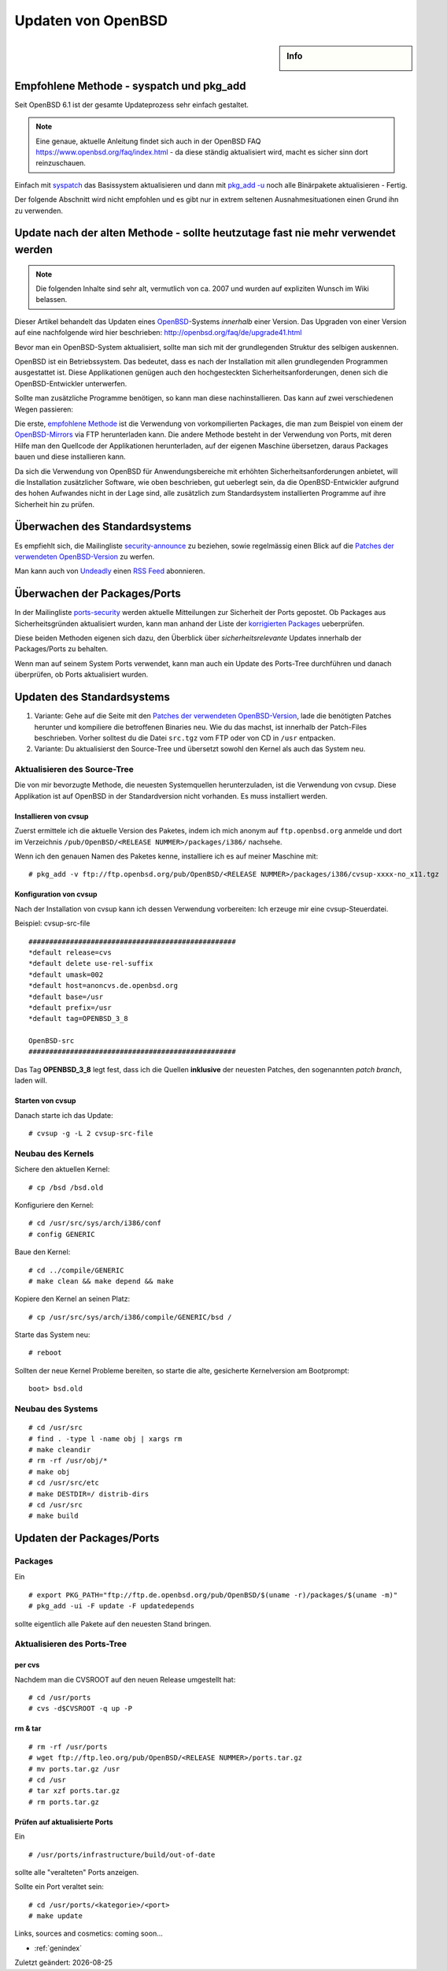 Updaten von OpenBSD
===================

.. |date| date::

.. sidebar:: Info

  .. image:: ../images/logo-openbsd.png

Empfohlene Methode - syspatch und pkg_add
-----------------------------------------

Seit OpenBSD 6.1 ist der gesamte Updateprozess sehr einfach gestaltet.

.. note::

  Eine genaue, aktuelle Anleitung findet sich auch in der OpenBSD FAQ
  https://www.openbsd.org/faq/index.html - da diese ständig aktualisiert wird,
  macht es sicher sinn dort reinzuschauen.

Einfach mit `syspatch <https://man.openbsd.org/syspatch>`_ das Basissystem
aktualisieren und dann mit `pkg_add -u <https://man.openbsd.org/pkg_add>`_ noch
alle Binärpakete aktualisieren - Fertig.

Der folgende Abschnitt wird nicht empfohlen und es gibt nur in extrem seltenen
Ausnahmesituationen einen Grund ihn zu verwenden.

Update nach der alten Methode - sollte heutzutage fast nie mehr verwendet werden
--------------------------------------------------------------------------------

.. note::

  Die folgenden Inhalte sind sehr alt, vermutlich von ca. 2007 und wurden auf
  expliziten Wunsch im Wiki belassen.

Dieser Artikel behandelt das Updaten eines `OpenBSD </OpenBSD>`__-Systems
*innerhalb* einer Version. Das Upgraden von einer Version auf eine nachfolgende
wird hier beschrieben: http://openbsd.org/faq/de/upgrade41.html

Bevor man ein OpenBSD-System aktualisiert, sollte man sich mit der
grundlegenden Struktur des selbigen auskennen.

OpenBSD ist ein Betriebssystem. Das bedeutet, dass es nach der
Installation mit allen grundlegenden Programmen ausgestattet ist. Diese
Applikationen genügen auch den hochgesteckten Sicherheitsanforderungen,
denen sich die OpenBSD-Entwickler unterwerfen.

Sollte man zusätzliche Programme benötigen, so kann man diese
nachinstallieren. Das kann auf zwei verschiedenen Wegen passieren:

Die erste, `empfohlene
Methode <http://www.openbsd.org/faq/de/faq8.html#PortsvsPkgs>`__ ist die
Verwendung von vorkompilierten Packages, die man zum Beispiel von einem
der `OpenBSD-Mirrors <http://www.openbsd.org/ftp.html>`__ via FTP
herunterladen kann. Die andere Methode besteht in der Verwendung von
Ports, mit deren Hilfe man den Quellcode der Applikationen
herunterladen, auf der eigenen Maschine übersetzen, daraus Packages
bauen und diese installieren kann.

Da sich die Verwendung von OpenBSD für Anwendungsbereiche mit erhöhten
Sicherheitsanforderungen anbietet, will die Installation zusätzlicher
Software, wie oben beschrieben, gut ueberlegt sein, da die
OpenBSD-Entwickler aufgrund des hohen Aufwandes nicht in der Lage sind,
alle zusätzlich zum Standardsystem installierten Programme auf ihre
Sicherheit hin zu prüfen.

Überwachen des Standardsystems
------------------------------

Es empfiehlt sich, die Mailingliste
`security-announce <http://lists.openbsd.org/cgi-bin/mj_wwwusr?user=&passw=&func=lists-long-full&extra=security-announce>`__
zu beziehen, sowie regelmässig einen Blick auf die `Patches der
verwendeten OpenBSD-Version <http://www.openbsd.org/de/errata.html>`__
zu werfen.

Man kann auch von `Undeadly <http://www.undeadly.org>`__ einen `RSS
Feed <http://undeadly.org/cgi?action=errata>`__ abonnieren.

Überwachen der Packages/Ports
-----------------------------

In der Mailingliste
`ports-security <http://lists.openbsd.org/cgi-bin/mj_wwwusr?user=&passw=&func=lists-long-full&extra=ports-security>`__
werden aktuelle Mitteilungen zur Sicherheit der Ports gepostet. Ob
Packages aus Sicherheitsgründen aktualisiert wurden, kann man anhand der
Liste der `korrigierten
Packages <http://www.openbsd.org/pkg-stable.html>`__ ueberprüfen.

Diese beiden Methoden eigenen sich dazu, den Überblick über
*sicherheitsrelevante* Updates innerhalb der Packages/Ports zu behalten.

Wenn man auf seinem System Ports verwendet, kann man auch ein Update des
Ports-Tree durchführen und danach überprüfen, ob Ports aktualisiert
wurden.

Updaten des Standardsystems
---------------------------

#. Variante: Gehe auf die Seite mit den `Patches der verwendeten
   OpenBSD-Version <http://www.openbsd.org/de/errata.html>`__, lade die
   benötigten Patches herunter und kompiliere die betroffenen Binaries
   neu. Wie du das machst, ist innerhalb der Patch-Files beschrieben.
   Vorher solltest du die Datei ``src.tgz`` vom FTP oder von CD in
   ``/usr`` entpacken.
#. Variante: Du aktualisierst den Source-Tree und übersetzt sowohl den
   Kernel als auch das System neu.

Aktualisieren des Source-Tree
~~~~~~~~~~~~~~~~~~~~~~~~~~~~~

Die von mir bevorzugte Methode, die neuesten Systemquellen
herunterzuladen, ist die Verwendung von cvsup. Diese Applikation ist auf
OpenBSD in der Standardversion nicht vorhanden. Es muss installiert
werden.

Installieren von cvsup
^^^^^^^^^^^^^^^^^^^^^^

Zuerst ermittele ich die aktuelle Version des Paketes, indem ich mich
anonym auf ``ftp.openbsd.org`` anmelde und dort im Verzeichnis
``/pub/OpenBSD/<RELEASE NUMMER>/packages/i386/`` nachsehe.

Wenn ich den genauen Namen des Paketes kenne, installiere ich es auf
meiner Maschine mit:

::

   # pkg_add -v ftp://ftp.openbsd.org/pub/OpenBSD/<RELEASE NUMMER>/packages/i386/cvsup-xxxx-no_x11.tgz 

Konfiguration von cvsup
^^^^^^^^^^^^^^^^^^^^^^^

Nach der Installation von cvsup kann ich dessen Verwendung vorbereiten:
Ich erzeuge mir eine cvsup-Steuerdatei.

Beispiel: cvsup-src-file

::

   ##################################################
   *default release=cvs 
   *default delete use-rel-suffix 
   *default umask=002 
   *default host=anoncvs.de.openbsd.org 
   *default base=/usr 
   *default prefix=/usr 
   *default tag=OPENBSD_3_8

   OpenBSD-src 
   ##################################################

Das Tag **OPENBSD_3_8** legt fest, dass ich die Quellen **inklusive**
der neuesten Patches, den sogenannten *patch branch*, laden will.

Starten von cvsup
^^^^^^^^^^^^^^^^^

Danach starte ich das Update:

::

   # cvsup -g -L 2 cvsup-src-file

Neubau des Kernels
~~~~~~~~~~~~~~~~~~

Sichere den aktuellen Kernel:

::

   # cp /bsd /bsd.old 

Konfiguriere den Kernel:

::

   # cd /usr/src/sys/arch/i386/conf 
   # config GENERIC 

Baue den Kernel:

::

   # cd ../compile/GENERIC 
   # make clean && make depend && make 

Kopiere den Kernel an seinen Platz:

::

   # cp /usr/src/sys/arch/i386/compile/GENERIC/bsd / 

Starte das System neu:

::

   # reboot

Sollten der neue Kernel Probleme bereiten, so starte die alte,
gesicherte Kernelversion am Bootprompt:

::

   boot> bsd.old

Neubau des Systems
~~~~~~~~~~~~~~~~~~

::

   # cd /usr/src 
   # find . -type l -name obj | xargs rm 
   # make cleandir 
   # rm -rf /usr/obj/* 
   # make obj 
   # cd /usr/src/etc 
   # make DESTDIR=/ distrib-dirs 
   # cd /usr/src 
   # make build

Updaten der Packages/Ports
--------------------------

Packages
~~~~~~~~

Ein

::

   # export PKG_PATH="ftp://ftp.de.openbsd.org/pub/OpenBSD/$(uname -r)/packages/$(uname -m)"
   # pkg_add -ui -F update -F updatedepends

sollte eigentlich alle Pakete auf den neuesten Stand bringen.

Aktualisieren des Ports-Tree
~~~~~~~~~~~~~~~~~~~~~~~~~~~~

per cvs
^^^^^^^

Nachdem man die CVSROOT auf den neuen Release umgestellt hat:

::

   # cd /usr/ports
   # cvs -d$CVSROOT -q up -P

rm & tar
^^^^^^^^

::

   # rm -rf /usr/ports
   # wget ftp://ftp.leo.org/pub/OpenBSD/<RELEASE NUMMER>/ports.tar.gz
   # mv ports.tar.gz /usr
   # cd /usr
   # tar xzf ports.tar.gz
   # rm ports.tar.gz

Prüfen auf aktualisierte Ports
^^^^^^^^^^^^^^^^^^^^^^^^^^^^^^

Ein

::

   # /usr/ports/infrastructure/build/out-of-date

sollte alle "veralteten" Ports anzeigen.

Sollte ein Port veraltet sein:

::

   # cd /usr/ports/<kategorie>/<port>
   # make update

Links, sources and cosmetics: coming soon...

* :ref:`genindex`

Zuletzt geändert: |date|

